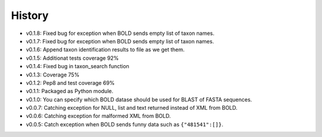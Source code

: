 .. :changelog:

History
-------

* v0.1.8: Fixed bug for exception when BOLD sends empty list of taxon names.
* v0.1.7: Fixed bug for exception when BOLD sends empty list of taxon names.
* v0.1.6: Append taxon identification results to file as we get them.
* v0.1.5: Additionat tests coverage 92%
* v0.1.4: Fixed bug in taxon_search function
* v0.1.3: Coverage 75%
* v0.1.2: Pep8 and test coverage 69%
* v0.1.1: Packaged as Python module.
* v0.1.0: You can specify which BOLD datase should be used for BLAST of FASTA sequences.
* v0.0.7: Catching exception for NULL, list and text returned instead  of XML from BOLD.
* v0.0.6: Catching exception for malformed XML from BOLD.
* v0.0.5: Catch exception when BOLD sends funny data such as ``{"481541":[]}``.
